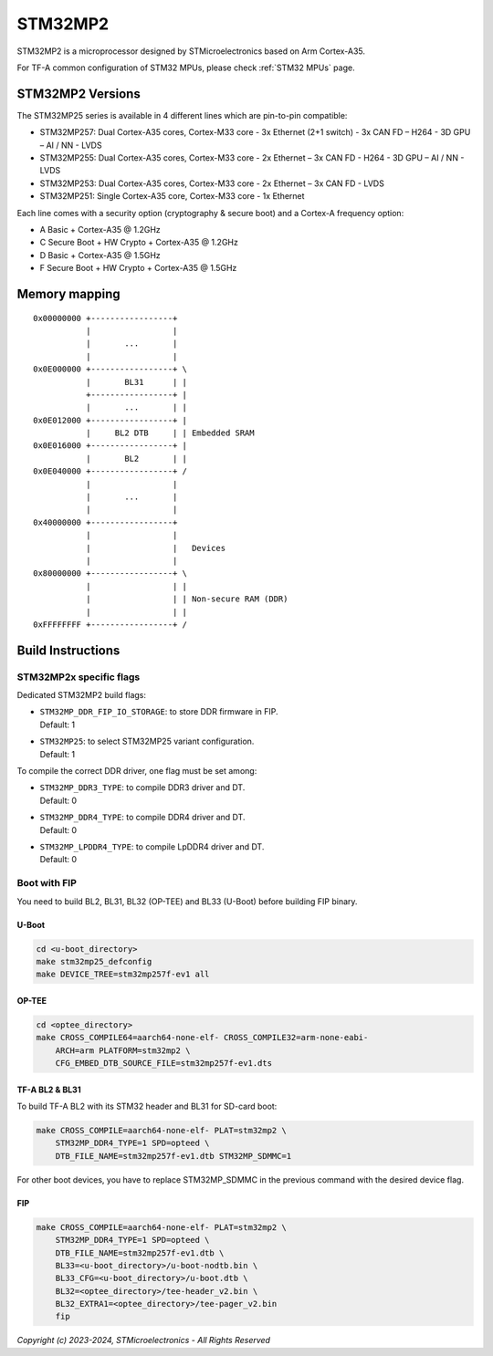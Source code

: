 STM32MP2
========

STM32MP2 is a microprocessor designed by STMicroelectronics
based on Arm Cortex-A35.

For TF-A common configuration of STM32 MPUs, please check
:ref:`STM32 MPUs` page.

STM32MP2 Versions
-----------------

The STM32MP25 series is available in 4 different lines which are pin-to-pin compatible:

- STM32MP257: Dual Cortex-A35 cores, Cortex-M33 core - 3x Ethernet (2+1 switch) - 3x CAN FD – H264 - 3D GPU – AI / NN - LVDS
- STM32MP255: Dual Cortex-A35 cores, Cortex-M33 core - 2x Ethernet – 3x CAN FD - H264 - 3D GPU – AI / NN - LVDS
- STM32MP253: Dual Cortex-A35 cores, Cortex-M33 core - 2x Ethernet – 3x CAN FD - LVDS
- STM32MP251: Single Cortex-A35 core, Cortex-M33 core - 1x Ethernet

Each line comes with a security option (cryptography & secure boot) and a Cortex-A frequency option:

- A      Basic + Cortex-A35 @ 1.2GHz
- C      Secure Boot + HW Crypto + Cortex-A35 @ 1.2GHz
- D      Basic + Cortex-A35 @ 1.5GHz
- F      Secure Boot + HW Crypto + Cortex-A35 @ 1.5GHz

Memory mapping
--------------

::

    0x00000000 +-----------------+
               |                 |
               |       ...       |
               |                 |
    0x0E000000 +-----------------+ \
               |       BL31      | |
               +-----------------+ |
               |       ...       | |
    0x0E012000 +-----------------+ |
               |     BL2 DTB     | | Embedded SRAM
    0x0E016000 +-----------------+ |
               |       BL2       | |
    0x0E040000 +-----------------+ /
               |                 |
               |       ...       |
               |                 |
    0x40000000 +-----------------+
               |                 |
               |                 |   Devices
               |                 |
    0x80000000 +-----------------+ \
               |                 | |
               |                 | | Non-secure RAM (DDR)
               |                 | |
    0xFFFFFFFF +-----------------+ /


Build Instructions
------------------

STM32MP2x specific flags
~~~~~~~~~~~~~~~~~~~~~~~~

Dedicated STM32MP2 build flags:

- | ``STM32MP_DDR_FIP_IO_STORAGE``: to store DDR firmware in FIP.
  | Default: 1
- | ``STM32MP25``: to select STM32MP25 variant configuration.
  | Default: 1

To compile the correct DDR driver, one flag must be set among:

- | ``STM32MP_DDR3_TYPE``: to compile DDR3 driver and DT.
  | Default: 0
- | ``STM32MP_DDR4_TYPE``: to compile DDR4 driver and DT.
  | Default: 0
- | ``STM32MP_LPDDR4_TYPE``: to compile LpDDR4 driver and DT.
  | Default: 0


Boot with FIP
~~~~~~~~~~~~~
You need to build BL2, BL31, BL32 (OP-TEE) and BL33 (U-Boot) before building FIP binary.

U-Boot
______

.. code:: bash

    cd <u-boot_directory>
    make stm32mp25_defconfig
    make DEVICE_TREE=stm32mp257f-ev1 all

OP-TEE
______

.. code:: bash

    cd <optee_directory>
    make CROSS_COMPILE64=aarch64-none-elf- CROSS_COMPILE32=arm-none-eabi-
        ARCH=arm PLATFORM=stm32mp2 \
        CFG_EMBED_DTB_SOURCE_FILE=stm32mp257f-ev1.dts

TF-A BL2 & BL31
_______________
To build TF-A BL2 with its STM32 header and BL31 for SD-card boot:

.. code:: bash

    make CROSS_COMPILE=aarch64-none-elf- PLAT=stm32mp2 \
        STM32MP_DDR4_TYPE=1 SPD=opteed \
        DTB_FILE_NAME=stm32mp257f-ev1.dtb STM32MP_SDMMC=1

For other boot devices, you have to replace STM32MP_SDMMC in the previous command
with the desired device flag.


FIP
___

.. code:: bash

    make CROSS_COMPILE=aarch64-none-elf- PLAT=stm32mp2 \
        STM32MP_DDR4_TYPE=1 SPD=opteed \
        DTB_FILE_NAME=stm32mp257f-ev1.dtb \
        BL33=<u-boot_directory>/u-boot-nodtb.bin \
        BL33_CFG=<u-boot_directory>/u-boot.dtb \
        BL32=<optee_directory>/tee-header_v2.bin \
        BL32_EXTRA1=<optee_directory>/tee-pager_v2.bin
        fip

*Copyright (c) 2023-2024, STMicroelectronics - All Rights Reserved*
